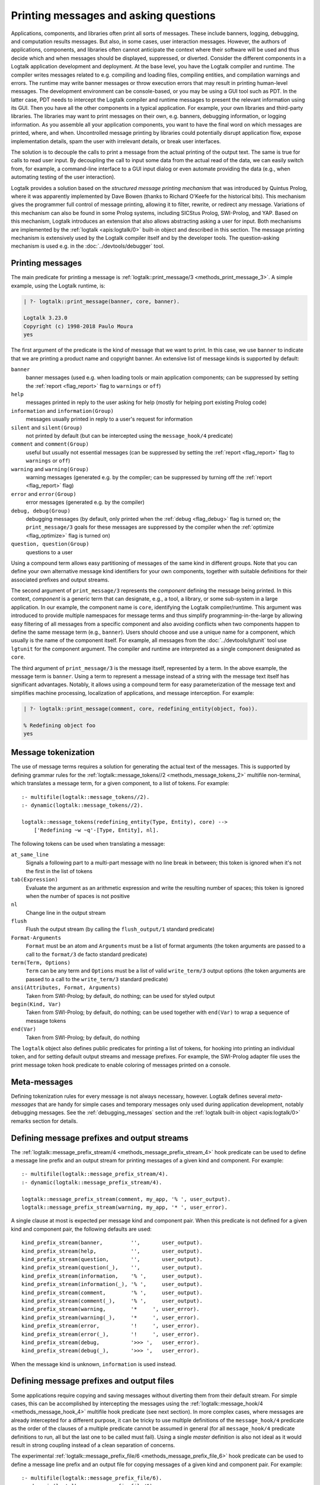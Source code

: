 ..
   This file is part of Logtalk <https://logtalk.org/>
   SPDX-FileCopyrightText: 1998-2025 Paulo Moura <pmoura@logtalk.org>
   SPDX-License-Identifier: Apache-2.0

   Licensed under the Apache License, Version 2.0 (the "License");
   you may not use this file except in compliance with the License.
   You may obtain a copy of the License at

       http://www.apache.org/licenses/LICENSE-2.0

   Unless required by applicable law or agreed to in writing, software
   distributed under the License is distributed on an "AS IS" BASIS,
   WITHOUT WARRANTIES OR CONDITIONS OF ANY KIND, either express or implied.
   See the License for the specific language governing permissions and
   limitations under the License.


.. _printing_printing:

Printing messages and asking questions
======================================

Applications, components, and libraries often print all sorts of messages.
These include banners, logging, debugging, and computation results messages.
But also, in some cases, user interaction messages. However, the authors of
applications, components, and libraries often cannot anticipate the context
where their software will be used and thus decide which and when messages
should be displayed, suppressed, or diverted. Consider the different
components in a Logtalk application development and deployment. At the base
level, you have the Logtalk compiler and runtime. The compiler writes
messages related to e.g. compiling and loading files, compiling
entities, and compilation warnings and errors. The runtime may write
banner messages or throw execution errors that may result in printing
human-level messages. The development environment can be console-based,
or you may be using a GUI tool such as PDT. In the latter case, PDT
needs to intercept the Logtalk compiler and runtime messages to present
the relevant information using its GUI. Then you have all the other
components in a typical application. For example, your own libraries and
third-party libraries. The libraries may want to print messages on their
own, e.g. banners, debugging information, or logging information. As you
assemble all your application components, you want to have the final
word on which messages are printed, where, and when. Uncontrolled message
printing by libraries could potentially disrupt application flow, expose
implementation details, spam the user with irrelevant details, or break
user interfaces.

The solution is to decouple the calls to print a message from the actual
printing of the output text. The same is true for calls to read user input.
By decoupling the call to input some data from the actual read of the data,
we can easily switch from, for example, a command-line interface to a GUI
input dialog or even automate providing the data (e.g., when automating
testing of the user interaction).

Logtalk provides a solution based on the *structured message printing
mechanism* that was introduced by Quintus Prolog, where it was apparently
implemented by Dave Bowen (thanks to Richard O'Keefe for the historical
bits). This mechanism gives the programmer full control of message printing,
allowing it to filter, rewrite, or redirect any message. Variations of this
mechanism can also be found in some Prolog systems, including SICStus Prolog,
SWI-Prolog, and YAP. Based on this mechanism, Logtalk introduces an extension
that also allows abstracting asking a user for input. Both mechanisms are
implemented by the :ref:`logtalk <apis:logtalk/0>` built-in object and
described in this section. The message printing mechanism is extensively
used by the Logtalk compiler itself and by the developer tools. The
question-asking mechanism is used e.g. in the :doc:`../devtools/debugger`
tool.

.. _printing_messages:

Printing messages
-----------------

The main predicate for printing a message is
:ref:`logtalk::print_message/3 <methods_print_message_3>`.
A simple example, using the Logtalk runtime, is:

.. code-block:: text

   | ?- logtalk::print_message(banner, core, banner).

   Logtalk 3.23.0
   Copyright (c) 1998-2018 Paulo Moura
   yes

The first argument of the predicate is the kind of message that we
want to print. In this case, we use ``banner`` to indicate that
we are printing a product name and copyright banner. An extensive
list of message kinds is supported by default:

``banner``
   banner messages (used e.g. when loading tools or main application
   components; can be suppressed by setting the :ref:`report <flag_report>`
   flag to ``warnings`` or ``off``)
``help``
   messages printed in reply to the user asking for help (mostly for
   helping port existing Prolog code)
``information`` and ``information(Group)``
   messages usually printed in reply to a user's request for information
``silent`` and ``silent(Group)``
   not printed by default (but can be intercepted using the
   ``message_hook/4`` predicate)
``comment`` and ``comment(Group)``
   useful but usually not essential messages (can be suppressed by
   setting the :ref:`report <flag_report>` flag to ``warnings`` or ``off``)
``warning`` and ``warning(Group)``
   warning messages (generated e.g. by the compiler; can be suppressed
   by turning off the :ref:`report <flag_report>` flag)
``error`` and ``error(Group)``
   error messages (generated e.g. by the compiler)
``debug, debug(Group)``
   debugging messages (by default, only printed when the :ref:`debug <flag_debug>`
   flag is turned on; the ``print_message/3`` goals for these messages are
   suppressed by the compiler when the :ref:`optimize <flag_optimize>` flag is
   turned on)
``question, question(Group)``
   questions to a user

Using a compound term allows easy partitioning of messages of the same kind
in different groups. Note that you can define your own alternative message
kind identifiers for your own components, together with suitable definitions
for their associated prefixes and output streams.

The second argument of ``print_message/3`` represents the *component*
defining the message being printed. In this context, *component* is a generic
term that can designate, e.g., a tool, a library, or some sub-system in a large
application. In our example, the component name is ``core``, identifying the
Logtalk compiler/runtime. This argument was introduced to provide multiple
namespaces for message terms and thus simplify programming-in-the-large by
allowing easy filtering of all messages from a specific component and also
avoiding conflicts when two components happen to define the same message term
(e.g., ``banner``). Users should choose and use a unique name for a component,
which usually is the name of the component itself. For example, all messages
from the :doc:`../devtools/lgtunit` tool use ``lgtunit`` for the component
argument. The compiler and runtime are interpreted as a single component
designated as ``core``.

The third argument of ``print_message/3`` is the message itself, represented
by a term. In the above example, the message term is ``banner``. Using a
term to represent a message instead of a string with the message text itself
has significant advantages. Notably, it allows using a compound term for
easy parameterization of the message text and simplifies machine processing,
localization of applications, and message interception. For example:

.. code-block:: text

   | ?- logtalk::print_message(comment, core, redefining_entity(object, foo)).

   % Redefining object foo
   yes

Message tokenization
--------------------

The use of message terms requires a solution for generating the actual text
of the messages. This is supported by defining grammar rules for the
:ref:`logtalk::message_tokens//2 <methods_message_tokens_2>` multifile
non-terminal, which translates a message term, for a given component,
to a list of tokens. For example:

::

   :- multifile(logtalk::message_tokens//2).
   :- dynamic(logtalk::message_tokens//2).

   logtalk::message_tokens(redefining_entity(Type, Entity), core) -->
       ['Redefining ~w ~q'-[Type, Entity], nl].

The following tokens can be used when translating a message:

``at_same_line``
   Signals a following part to a multi-part message with no line break
   in between; this token is ignored when it's not the first in the list
   of tokens
``tab(Expression)``
   Evaluate the argument as an arithmetic expression and write the resulting
   number of spaces; this token is ignored when the number of spaces is not
   positive
``nl``
   Change line in the output stream
``flush``
   Flush the output stream (by calling the ``flush_output/1`` standard
   predicate)
``Format-Arguments``
   ``Format`` must be an atom and ``Arguments`` must be a list of format
   arguments (the token arguments are passed to a call to the
   ``format/3`` de facto standard predicate)
``term(Term, Options)``
   ``Term`` can be any term and ``Options`` must be a list of valid
   ``write_term/3`` output options (the token arguments are passed to a
   call to the ``write_term/3`` standard predicate)
``ansi(Attributes, Format, Arguments)``
   Taken from SWI-Prolog; by default, do nothing; can be used for styled
   output
``begin(Kind, Var)``
   Taken from SWI-Prolog; by default, do nothing; can be used together
   with ``end(Var)`` to wrap a sequence of message tokens
``end(Var)``
   Taken from SWI-Prolog; by default, do nothing

The ``logtalk`` object also defines public predicates for printing a list
of tokens, for hooking into printing an individual token, and for setting
default output streams and message prefixes. For example, the SWI-Prolog
adapter file uses the print message token hook predicate to enable coloring
of messages printed on a console.

Meta-messages
-------------

Defining tokenization rules for every message is not always necessary, however.
Logtalk defines several *meta-messages* that are handy for simple cases and
temporary messages only used during application development, notably debugging
messages. See the :ref:`debugging_messages` section and the
:ref:`logtalk built-in object <apis:logtalk/0>` remarks section for details.

Defining message prefixes and output streams
--------------------------------------------

The :ref:`logtalk::message_prefix_stream/4 <methods_message_prefix_stream_4>`
hook predicate can be used to define a message line prefix and an output stream
for printing messages of a given kind and component. For example:

::

   :- multifile(logtalk::message_prefix_stream/4).
   :- dynamic(logtalk::message_prefix_stream/4).

   logtalk::message_prefix_stream(comment, my_app, '% ', user_output).
   logtalk::message_prefix_stream(warning, my_app, '* ', user_error).

A single clause at most is expected per message kind and component pair.
When this predicate is not defined for a given kind and component pair,
the following defaults are used:

::

   kind_prefix_stream(banner,         '',       user_output).
   kind_prefix_stream(help,           '',       user_output).
   kind_prefix_stream(question,       '',       user_output).
   kind_prefix_stream(question(_),    '',       user_output).
   kind_prefix_stream(information,    '% ',     user_output).
   kind_prefix_stream(information(_), '% ',     user_output).
   kind_prefix_stream(comment,        '% ',     user_output).
   kind_prefix_stream(comment(_),     '% ',     user_output).
   kind_prefix_stream(warning,        '*     ', user_error).
   kind_prefix_stream(warning(_),     '*     ', user_error).
   kind_prefix_stream(error,          '!     ', user_error).
   kind_prefix_stream(error(_),       '!     ', user_error).
   kind_prefix_stream(debug,          '>>> ',   user_error).
   kind_prefix_stream(debug(_),       '>>> ',   user_error).

When the message kind is unknown, ``information`` is used instead.

Defining message prefixes and output files
------------------------------------------

Some applications require copying and saving messages without diverting them
from their default stream. For simple cases, this can be accomplished by
intercepting the messages using the :ref:`logtalk::message_hook/4 <methods_message_hook_4>`
multifile hook predicate (see next section). In more complex cases, where
messages are already intercepted for a different purpose, it can be tricky
to use multiple definitions of the ``message_hook/4`` predicate as the
order of the clauses of a multiple predicate cannot be assumed in general
(for all ``message_hook/4`` predicate definitions to run, all but the last
one to be called must fail). Using a single *master* definition is also not
ideal as it would result in strong coupling instead of a clean separation of
concerns.

The experimental :ref:`logtalk::message_prefix_file/6 <methods_message_prefix_file_6>`
hook predicate can be used to define a message line prefix and an output file
for copying messages of a given kind and component pair. For example:

::

   :- multifile(logtalk::message_prefix_file/6).
   :- dynamic(logtalk::message_prefix_file/6).

   logtalk::message_prefix_file(error,   app, '! ', 'log.txt', append, []).
   logtalk::message_prefix_file(warning, app, '! ', 'log.txt', append, []).

A single clause at most is expected per message kind and component pair.

This predicate is called by default by the message printing mechanism.
Definitions of the ``message_hook/4`` hook predicate are free to decide
if the ``logtalk::message_prefix_file/6`` predicate should be called and
acted upon.

.. _intercepting_messages:

Intercepting messages
---------------------

Calls to the :ref:`logtalk::print_message/3 <methods_print_message_3>`
predicate can be intercepted by defining clauses for the
:ref:`logtalk::message_hook/4 <methods_message_hook_4>` multifile
hook predicate. This predicate can suppress, rewrite, and divert messages.

As a first example, assume that you want to make Logtalk startup less verbose
by suppressing printing of the default compiler flag values. This can be
easily accomplished by defining the following category in a settings file:

::

   :- category(my_terse_logtalk_startup_settings).

       :- multifile(logtalk::message_hook/4).
       :- dynamic(logtalk::message_hook/4).

       logtalk::message_hook(default_flags, comment(settings), core, _).

   :- end_category.

The printing message mechanism automatically calls the ``message_hook/4``
hook predicate. When this call succeeds, the mechanism assumes that the
message has been successfully handled.

As another example, assume that you want to print all otherwise silent
compiler messages:

::

   :- category(my_verbose_logtalk_message_settings).

       :- multifile(logtalk::message_hook/4).
       :- dynamic(logtalk::message_hook/4).

       logtalk::message_hook(_Message, silent, core, Tokens) :-
           logtalk::message_prefix_stream(comment, core, Prefix, Stream),
           logtalk::print_message_tokens(Stream, Prefix, Tokens).

       logtalk::message_hook(_Message, silent(Key), core, Tokens) :-
           logtalk::message_prefix_stream(comment(Key), core, Prefix, Stream),
           logtalk::print_message_tokens(Stream, Prefix, Tokens).

   :- end_category.

.. _printing_questions:

Asking questions
----------------

Logtalk *structured question-asking* mechanism complements the message
printing mechanism. It provides an abstraction for the common task of
asking a user a question and reading back its reply. By default, this
mechanism writes the question, writes a prompt, and reads the answer
using the current user input and output streams but allows all steps to
be intercepted, filtered, rewritten, and redirected. Two typical examples
are using a GUI dialog for asking questions and automatically providing
answers to specific questions.

The question-asking mechanism works in tandem with the message printing
mechanism, using it to print the question text and a prompt. It provides
an asking predicate and a hook predicate, both declared and defined in
the ``logtalk`` built-in object. The asking predicate,
:ref:`logtalk::ask_question/5 <methods_ask_question_5>`,
is used for asking a question and reading the answer. Assume that we
defined the following message tokenization and question prompt and
stream:

::

   :- category(hitchhikers_guide_to_the_galaxy).

       :- multifile(logtalk::message_tokens//2).
       :- dynamic(logtalk::message_tokens//2).

       % abstract the question text using the atom ultimate_question;
       % the second argument, hitchhikers, is the application component
       logtalk::message_tokens(ultimate_question, hitchhikers) -->
           ['The answer to the ultimate question of life, the universe and everything is?'-[], nl].

      :- multifile(logtalk::question_prompt_stream/4).
      :- dynamic(logtalk::question_prompt_stream/4).

      % the prompt is specified here instead of being part of the question text
      % as it will be repeated if the answer doesn't satisfy the question closure
      logtalk::question_prompt_stream(question, hitchhikers, '> ', user_input).

   :- end_category.

After compiling and loading this category, we can now ask the ultimate
question:

.. code-block:: text

   | ?- logtalk::ask_question(question, hitchhikers, ultimate_question, '=='(42), N).

   The answer to the ultimate question of life, the universe and everything is?
   > 42.

   N = 42
   yes

Note that the fourth argument, ``'=='(42)`` in our example, is a :term:`closure`
that is used to check the answers provided by the user. The question is repeated
until the goal constructed by extending the closure with the user answer
succeeds. For example:

.. code-block:: text

   | ?- logtalk::ask_question(question, hitchhikers, ultimate_question, '=='(42), N).
   The answer to the ultimate question of life, the universe and everything is?
   > icecream.
   > tea.
   > 42.

   N = 42
   yes

Practical usage examples of this mechanism can be found, e.g., in the
``debugger`` tool where it's used to abstract the user interaction when
tracing a goal execution in debug mode.

Intercepting questions
----------------------

Calls to the :ref:`logtalk::ask_question/5 <methods_ask_question_5>`
predicate can be intercepted by defining clauses for the
:ref:`logtalk::question_hook/6 <methods_question_hook_6>` multifile
hook predicate. This predicate can suppress, rewrite, and divert questions.
For example, assume that we want to automate testing and thus cannot rely
on someone manually providing answers:

::

   :- category(hitchhikers_fixed_answers).

       :- multifile(logtalk::question_hook/6).
       :- dynamic(logtalk::question_hook/6).

       logtalk::question_hook(ultimate_question, question, hitchhikers, _, _, 42).

   :- end_category.

After compiling and loading this category, trying the question again will
now skip asking the user:

.. code-block:: text

   | ?- logtalk::ask_question(question, hitchhikers, ultimate_question, '=='(42), N).

   N = 42
   yes

In a practical case, the fixed answer would be used for follow-up goals
being tested. The question-answer read loop (which calls the question
check closure) is not used when a fixed answer is provided using the
``logtalk::question_hook/6`` predicate thus preventing the creation
of endless loops. For example, the following query succeeds:

.. code-block:: text

   | ?- logtalk::ask_question(question, hitchhikers, ultimate_question, '=='(41), N).

   N = 42
   yes

Note that the ``logtalk::question_hook/6`` predicate takes as argument
the closure specified in the ``logtalk::ask_question/5`` call, allowing
a fixed answer to be checked before being returned.

Multi-threading applications
----------------------------

When writing multi-threading applications, user-defined predicates calling
methods such as ``print_message/3`` or ``ask_question/5`` may need to be
declared synchronized in order to avoid race conditions.
